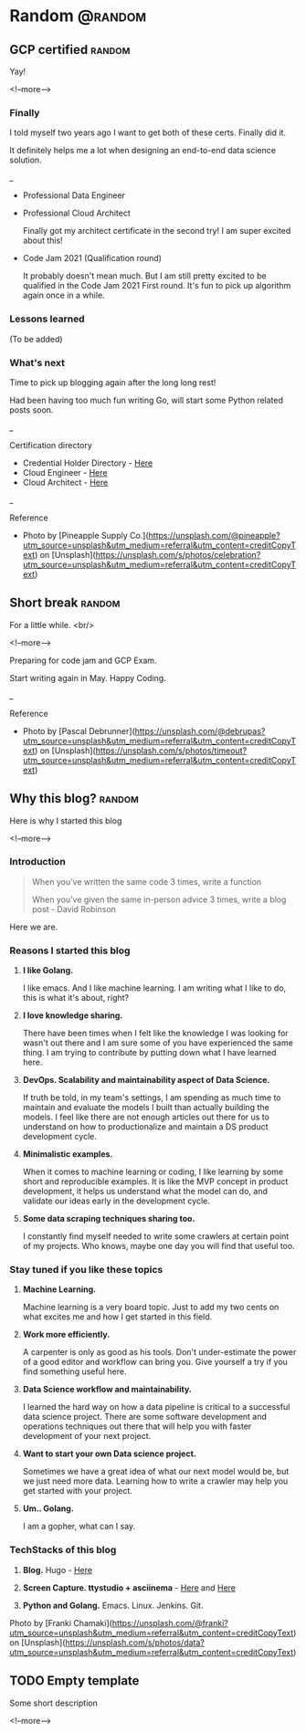 #+STARTUP: content
#+hugo_base_dir: ../
#+hugo_section: ./posts

#+hugo_weight: auto
#+hugo_auto_set_lastmod: t

#+author: Billy Lam

* Random                                                              :@random:

** GCP certified                                                   :random:
:PROPERTIES:
:EXPORT_FILE_NAME: gcp-certified
:EXPORT_DATE: 2021-06-15
:EXPORT_HUGO_MENU: :menu "main"
:EXPORT_HUGO_WEIGHT: 50
:EXPORT_HUGO_CUSTOM_FRONT_MATTER: :nolastmod true :cover https://storage.googleapis.com/billylkc-blog-image/images/posts/7-GCP-certified/thumbnails.jpg
:DESCRIPTION: Google Cloud Architect certified
:EXPORT_TITLE: GCP certified
:SUMMARY: Google Cloud Architect certified
:END:

Yay!

<!--more-->
*** Finally

I told myself two years ago I want to get both of these certs. Finally did it.


It definitely helps me a lot when designing an end-to-end data science solution.

_


- Professional Data Engineer
#+attr_html: :width 450px
[[https://storage.googleapis.com/billylkc-blog-image/images/posts/7-GCP-certified/cloud_engineer.png]]

- Professional Cloud Architect

  Finally got my architect certificate in the second try! I am super excited about this!

#+attr_html: :width 450px
[[https://storage.googleapis.com/billylkc-blog-image/images/posts/7-GCP-certified/cloud_architect.png]]

- Code Jam 2021 (Qualification round)

  It probably doesn't mean much. But I am still pretty excited to be qualified in the Code Jam 2021 First round. It's fun to pick up algorithm again once in a while.

#+attr_html: :width 450px
[[https://storage.googleapis.com/billylkc-blog-image/images/posts/7-GCP-certified/code-jam.PNG]]

*** Lessons learned
(To be added)

*** What's next

Time to pick up blogging again after the long long rest!

Had been having too much fun writing Go, will start some Python related posts soon.


_

Certification directory
- Credential Holder Directory - [[https://googlecloudcertified.credential.net/?location=Hong%20Kong&lat=22.3192011&lng=114.1696121][Here]]
- Cloud Engineer - [[https://www.credential.net/e62d60a9-2793-49d5-aa13-c2da6e78bb44][Here]]
- Cloud Architect - [[https://www.credential.net/ea788af1-e852-4f37-a41c-6d0a47f4580a?key=d7470292af46544357d920a42766417d3933f104fde97b4ebaec667d26fbaed3][Here]]


_

Reference
- Photo by [Pineapple Supply Co.](https://unsplash.com/@pineapple?utm_source=unsplash&utm_medium=referral&utm_content=creditCopyText) on [Unsplash](https://unsplash.com/s/photos/celebration?utm_source=unsplash&utm_medium=referral&utm_content=creditCopyText)

** Short break                                                      :random:
:PROPERTIES:
:EXPORT_FILE_NAME: a-short-break
:EXPORT_DATE: 2021-03-09
:EXPORT_HUGO_MENU: :menu "main"
:EXPORT_HUGO_WEIGHT: 200
:EXPORT_HUGO_CUSTOM_FRONT_MATTER: :nolastmod true :cover https://storage.googleapis.com/billylkc-blog-image/images/posts/6-rest/thumbnails-2.jpg
:DESCRIPTION: A short break
:EXPORT_TITLE: A short break
:SUMMARY: A short break
:END:

For a little while.
<br/>

<!--more-->

Preparing for code jam and GCP Exam.

Start writing again in May. Happy Coding.


_

Reference
- Photo by [Pascal Debrunner](https://unsplash.com/@debrupas?utm_source=unsplash&utm_medium=referral&utm_content=creditCopyText) on [Unsplash](https://unsplash.com/s/photos/timeout?utm_source=unsplash&utm_medium=referral&utm_content=creditCopyText)

** Why this blog?                                                   :random:
:PROPERTIES:
:EXPORT_FILE_NAME: why-this-blog
:EXPORT_DATE: 2021-02-18
:EXPORT_HUGO_MENU: :menu "main"
:EXPORT_HUGO_WEIGHT: 40
:EXPORT_HUGO_CUSTOM_FRONT_MATTER: :nolastmod true :cover https://storage.googleapis.com/billylkc-blog-image/images/data.jpg
:DESCRIPTION: Why this blog?
:EXPORT_TITLE: Why this blog?
:SUMMARY:  Why this blog?
:END:

Here is why I started this blog

<!--more-->

*** Introduction
#+BEGIN_QUOTE
When you’ve written the same code 3 times, write a function

When you’ve given the same in-person advice 3 times, write a blog post - David Robinson
#+END_QUOTE

Here we are.

*** Reasons I started this blog

1. **I like Golang.**

   I like emacs. And I like machine learning. I am writing what I like to do, this is what it's about, right?

2. **I love knowledge sharing.**

   There have been times when I felt like the knowledge I was looking for wasn't out there and I am sure some of you have experienced the same thing. I am trying to contribute by putting down what I have learned here.

3. **DevOps. Scalability and maintainability aspect of Data Science.**

   If truth be told, in my team's settings, I am spending as much time to maintain and evaluate the models I built than actually building the models. I feel like there are not enough articles out there for us to understand on how to productionalize and maintain a DS product development cycle.

4. **Minimalistic examples.**

   When it comes to machine learning or coding, I like learning by some short and reproducible examples. It is like the MVP concept in product development, it helps us understand what the model can do, and validate our ideas early in the development cycle.

5. **Some data scraping techniques sharing too.**

   I constantly find myself needed to write some crawlers at certain point of my projects. Who knows, maybe one day you will find that useful too.


*** Stay tuned if you like these topics

1. **Machine Learning.**

   Machine learning is a very board topic. Just to add my two cents on what excites me and how I get started in this field.

2. **Work more efficiently.**

   A carpenter is only as good as his tools. Don't under-estimate the power of a good editor and workflow can bring you. Give yourself a try if you find something useful here.

3. **Data Science workflow and maintainability.**

   I learned the hard way on how a data pipeline is critical to a successful data science project. There are some software development and operations techniques out there that will help you with faster development of your next project.

4. **Want to start your own Data science project.**

   Sometimes we have a great idea of what our next model would be, but we just need more data. Learning how to write a crawler may help you get started with your project.

5. **Um.. Golang.**

   I am a gopher, what can I say.

*** TechStacks of this blog

1. **Blog.** Hugo - [[https://gohugo.io/][Here]]

2. **Screen Capture. ttystudio + asciinema** - [[https://github.com/chjj/ttystudio][Here]] and [[https://asciinema.org/][Here]]

3. **Python and Golang.** Emacs. Linux. Jenkins. Git.


Photo by [Franki Chamaki](https://unsplash.com/@franki?utm_source=unsplash&utm_medium=referral&utm_content=creditCopyText) on [Unsplash](https://unsplash.com/s/photos/data?utm_source=unsplash&utm_medium=referral&utm_content=creditCopyText)

** TODO Empty template
:PROPERTIES:
:EXPORT_FILE_NAME: file-name
:EXPORT_DATE: 2021-02-22
:EXPORT_HUGO_MENU: :menu "main"
:EXPORT_HUGO_CUSTOM_FRONT_MATTER: :nolastmod true :cover https://storage.googleapis.com/billylkc-blog-image/images/posts/4-functional-options/thumbnails.jpg
:DESCRIPTION: description
:EXPORT_TITLE: description
:SUMMARY: description
:END:

Some short description

<!--more-->
